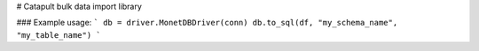 # Catapult bulk data import library

### Example usage:
```
db = driver.MonetDBDriver(conn)
db.to_sql(df, "my_schema_name", "my_table_name")
```


